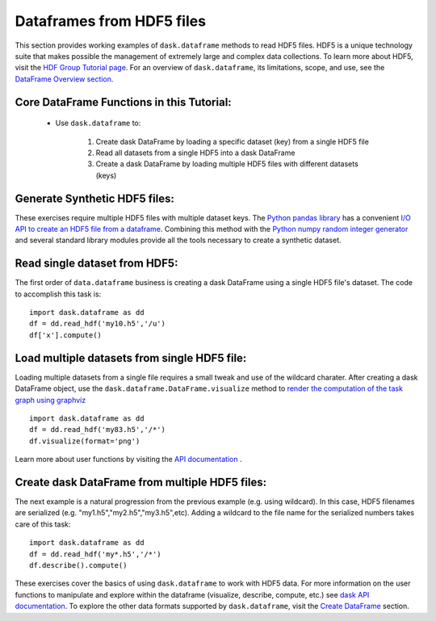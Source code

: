 Dataframes from HDF5 files
=========================

This section provides working examples of ``dask.dataframe`` methods to read HDF5 files. HDF5 is a unique technology suite that makes possible the management of extremely large and complex data collections. To learn more about HDF5, visit the `HDF Group Tutorial page <https://www.hdfgroup.org/HDF5/whatishdf5.html>`_.  For an overview of ``dask.dataframe``, its limitations, scope, and use, see the `DataFrame Overview section <http://dask.pydata.org/en/latest/dataframe-overview.html>`_.  

**Core DataFrame Functions in this Tutorial:**
----------------------------------------------

    *  Use ``dask.dataframe`` to:
        
        1.  Create dask DataFrame by loading a specific dataset (key) from a single HDF5 file
        2.  Read all datasets from a single HDF5 into a dask DataFrame 
        3.  Create a dask DataFrame by loading multiple HDF5 files with different datasets (keys)


**Generate Synthetic HDF5 files:**
--------------------------------------------

These exercises require multiple HDF5 files with multiple dataset keys.  The `Python pandas library <http://pandas.pydata.org/pandas-docs/stable/>`_ has a convenient `I/O API to create an HDF5 file from a dataframe <http://pandas.pydata.org/pandas-docs/stable/io.html#io-hdf5>`_. Combining this method with the `Python numpy random integer generator <http://docs.scipy.org/doc/numpy/reference/generated/numpy.random.randint.html>`_ and several standard library modules provide all the tools necessary to create a synthetic dataset.

.. code-block:: python
   :emphasize-lines: 40,45
   
    
    def create_hdf5s(iters):
           
       import random
       import pandas as pd
       import numpy as np
       import string 
       import json
    
       # Intitalize counter to build specific number of hdf5 files
       count = 0
       setseed=1
       np.random.seed(seed=setseed)
       random.seed(setseed)
    
       # Key to store group keys and file names for generated hdf5 files
       fileKeys = {}
    
       while count <= iters:
            
           # randomly pick letter as dataset key
           groupkey = random.choice(list(string.ascii_lowercase))
        
           # randomly pick a number as hdf5 filename
           saver = 'my'+str(np.random.randint(100))+'.h5'
        
           # Make a dataframe; 26 rows, 2 columns
           df = pd.DataFrame(
           {'x': np.random.randint(1,1000,26),
           'y': np.random.randint(1,1000,26)},
           index=list(string.ascii_lowercase)
           )
        
           # Write synthetic hdf5 to current directory
           df.to_hdf(saver, key='/'+groupkey, format='table')
           fileKeys[saver]=groupkey
           count += 1
           setseed+=1
        
       # Return the dictionary with file key and filename for testing
       with open('hdf5Keys.json','w') as f:
           f.write(json.dumps(fileKeys))

    return fileKeys

    # Create the HDF5 files and keys to access
    hdf5Keys = create_hdf5s(keys)


.. doctest:: 
    
    def create_hdf5s(iters):
        import random
        import pandas as pd
        import numpy as np
        import string 
        import json

        # Intitalize counter to build specific number of hdf5 files
        count = 0

        # Key to store group keys and file names for generated hdf5 files
        fileKeys = {}

        while count <= iters:
            # randomly pick letter as dataset key
            groupkey = random.choice(list(string.ascii_lowercase))

            # randomly pick a number as hdf5 filename
            saver = 'my'+str(np.random.randint(100))+'.h5'

            # Make a dataframe; 26 rows, 2 columns
            df = pd.DataFrame(
            {'x': np.random.randint(1,1000,26),
            'y': np.random.randint(1,1000,26)},
            index=list(string.ascii_lowercase)
            )

            # Write synthetic hdf5 to current directory
            df.to_hdf(saver, key='/'+groupkey, format='table')

            fileKeys[saver]=groupkey

            count += 1
        # Return the dictionary with file key and filename for testing
        with open('hdf5Keys.json','w') as f:
            f.write(json.dumps(hdf5Keys))
        return fileKeys
    
    # Build the exercise data
    hdf5Keys = create_hdf5s(keys)
        
**Read single dataset from HDF5:**
--------------------------------------------

The first order of ``data.dataframe`` business is creating a dask DataFrame using a single HDF5 file's dataset.  The code to accomplish this task is::

    import dask.dataframe as dd
    df = dd.read_hdf('my10.h5','/u')
    df['x'].compute() 
    
    
**Load multiple datasets from single HDF5 file:**
-------------------------------------------- 

Loading multiple datasets from a single file requires a small tweak and use of the wildcard charater.  After creating a dask DataFrame object, use the ``dask.dataframe.DataFrame.visualize`` method to `render the computation of the task graph using graphviz <http://dask.pydata.org/en/latest/dataframe-api.html?highlight=visualize#dask.dataframe.DataFrame.visualize>`_ ::

    import dask.dataframe as dd
    df = dd.read_hdf('my83.h5','/*')
    df.visualize(format='png')

Learn more about user functions by visiting the `API documentation <http://dask.pydata.org/en/latest/dataframe-api.html>`_ .

**Create dask DataFrame from multiple HDF5 files:**
--------------------------------------------    

The next example is a natural progression from the previous example (e.g. using wildcard). In this case, HDF5 filenames are serialized (e.g. "my1.h5","my2.h5","my3.h5",etc).   Adding a wildcard to the file name for the serialized numbers takes care of this task::

    import dask.dataframe as dd
    df = dd.read_hdf('my*.h5','/*')
    df.describe().compute()

These exercises cover the basics of using ``dask.dataframe`` to work with HDF5 data.  For more information on the user functions to manipulate and explore within the dataframe (visualize, describe, compute, etc.) see `dask API documentation <http://dask.pydata.org/en/latest/dataframe-api.html>`_.  To explore the other data formats supported by ``dask.dataframe``, visit the `Create DataFrame <http://dask.pydata.org/en/latest/dataframe-create.html>`_ section.